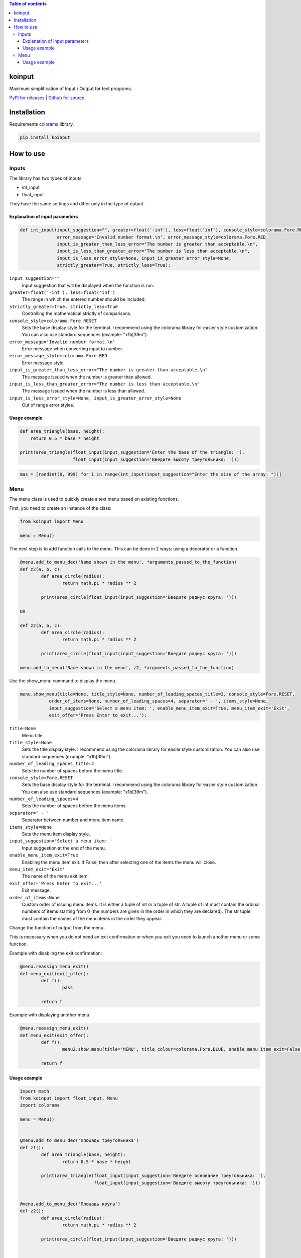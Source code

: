 .. image:: https://img.shields.io/pypi/v/koinput.svg
    :target: https://pypi.org/project/koinput/
    :alt: Latest Version

.. image:: https://img.shields.io/pypi/pyversions/koinput.svg
    :target: https://pypi.org/project/koinput/
    :alt: Supported Python versions

.. contents:: Table of contents
   :depth: 3

koinput
=======

Maximum simplification of Input / Output for text programs.

`PyPI for releases <https://pypi.org/project/koinput/>`_ |
`Github for source <https://github.com/k0perX-X/koinput>`_

Installation
============

Requirements `colorama <https://pypi.org/project/colorama/>`_ library.

.. code-block:: bash

    pip install koinput

How to use
==========

Inputs
------

The library has two types of inputs:

* int_input
* float_input

They have the same settings and differ only in the type of output.

Explanation of input parameters
+++++++++++++++++++++++++++++++

.. code-block:: python

	def int_input(input_suggestion="", greater=float('-inf'), less=float('inf'), console_style=colorama.Fore.RESET,
		      error_message='Invalid number format.\n', error_message_style=colorama.Fore.RED,
		      input_is_greater_than_less_error="The number is greater than acceptable.\n",
		      input_is_less_than_greater_error="The number is less than acceptable.\n",
		      input_is_less_error_style=None, input_is_greater_error_style=None,
		      strictly_greater=True, strictly_less=True):


``input_suggestion=""``
	Input suggestion that will be displayed when the function is run.

``greater=float('-inf'), less=float('inf')``
	The range in which the entered number should be included.

``strictly_greater=True, strictly_less=True``
	Controlling the mathematical strictly of comparisons.

``console_style=colorama.Fore.RESET``
	Sets the base display style for the terminal. I recommend using the colorama library for easier style customization. You can also use standard sequences (example: "\x1b[39m").

``error_message='Invalid number format.\n'``
	Error message when converting input to number.

``error_message_style=colorama.Fore.RED``
	Error message style.

``input_is_greater_than_less_error="The number is greater than acceptable.\n"``
	The message issued when the number is greater than allowed.

``input_is_less_than_greater_error="The number is less than acceptable.\n"``
	The message issued when the number is less than allowed.

``input_is_less_error_style=None, input_is_greater_error_style=None``
	Out of range error styles.

Usage example
+++++++++++++

.. code-block:: python

    def area_triangle(base, height):
        return 0.5 * base * height

    print(area_triangle(float_input(input_suggestion='Enter the base of the triangle: '),
                        float_input(input_suggestion='Введите высоту треугольника: ')))

.. code-block:: python

	mas = [randint(0, 999) for i in range(int_input(input_suggestion="Enter the size of the array: "))]

Menu
----

The menu class is used to quickly create a text menu based on existing functions.

First, you need to create an instance of the class:

.. code-block:: python

	from koinput import Menu

	menu = Menu()

The next step is to add function calls to the menu. This can be done in 2 ways: using a decorator or a function.

.. code-block:: python

	@menu.add_to_menu_dec('Name shown in the menu', *arguments_passed_to_the_function)
	def z2(a, b, c):
		def area_circle(radius):
			return math.pi * radius ** 2

		print(area_circle(float_input(input_suggestion='Введите радиус круга: ')))

	OR

	def z2(a, b, c):
		def area_circle(radius):
			return math.pi * radius ** 2

		print(area_circle(float_input(input_suggestion='Введите радиус круга: ')))

	menu.add_to_menu('Name shown in the menu', z2, *arguments_passed_to_the_function)

Use the show_menu command to display the menu.

.. code-block:: python

	menu.show_menu(title=None, title_style=None, number_of_leading_spaces_title=2, console_style=Fore.RESET,
                   order_of_items=None, number_of_leading_spaces=4, separator=' - ', items_style=None,
                   input_suggestion='Select a menu item: ', enable_menu_item_exit=True, menu_item_exit='Exit',
                   exit_offer='Press Enter to exit...'):

``title=None``
	Menu title.

``title_style=None``
	Sets the title display style. I recommend using the colorama library for easier style customization. You can also use standard sequences (example: "\x1b[39m").

``number_of_leading_spaces_title=2``
	Sets the number of spaces before the menu title.

``console_style=Fore.RESET``
	Sets the base display style for the terminal. I recommend using the colorama library for easier style customization. You can also use standard sequences (example: "\x1b[39m").

``number_of_leading_spaces=4``
	Sets the number of spaces before the menu items.

``separator=' - '``
	Separator between number and menu item name.

``items_style=None``
	Sets the menu item display style.

``input_suggestion='Select a menu item: '``
	Input suggestion at the end of the menu.

``enable_menu_item_exit=True``
	Enabling the menu item exit. If False, then after selecting one of the items the menu will close.

``menu_item_exit='Exit'``
	The name of the menu exit item.

``exit_offer='Press Enter to exit...'``
	Exit message.

``order_of_items=None``
	Custom order of issuing menu items. It is either a tuple of int or a tuple of str. A tuple of int must contain the ordinal numbers of items starting from 0 (the numbers are given in the order in which they are declared). The str tuple must contain the names of the menu items in the order they appear.

Change the function of output from the menu.

This is necessary when you do not need an exit confirmation or when you exit you need to launch another menu or some function.

Example with disabling the exit confirmation:

.. code-block:: python

	@menu.reassign_menu_exit()
	def menu_exit(exit_offer):
		def f():
			pass

		return f

Example with displaying another menu:

.. code-block:: python

	@menu.reassign_menu_exit()
	def menu_exit(exit_offer):
		def f():
			menu2.show_menu(title='MENU', title_colour=colorama.Fore.BLUE, enable_menu_item_exit=False)

		return f

Usage example
+++++++++++++

.. code-block:: python

	import math
	from koinput import float_input, Menu
	import colorama

	menu = Menu()


	@menu.add_to_menu_dec('Площадь треугольника')
	def z1():
		def area_triangle(base, height):
			return 0.5 * base * height

		print(area_triangle(float_input(input_suggestion='Введите основание треугольника: '),
				    float_input(input_suggestion='Введите высоту треугольника: ')))


	@menu.add_to_menu_dec('Площадь круга')
	def z2():
		def area_circle(radius):
			return math.pi * radius ** 2

		print(area_circle(float_input(input_suggestion='Введите радиус круга: ')))


	@menu.add_to_menu_dec('Расстояние от точки до точки')
	def z3():
		def distance(x1, y1, x2, y2):
			return math.sqrt((x2 - x1) ** 2 + (y2 - y1) ** 2)

		print(distance(float_input(input_suggestion='Введите X первой точки: '),
			       float_input(input_suggestion='Введите Y первой точки: '),
			       float_input(input_suggestion='Введите X второй точки: '),
			       float_input(input_suggestion='Введите Y второй точки: ')))


	def z4():
		def capitalize_word(word):
			return word[0].upper() + word[1::]

		def capitalize_string(s):
			ss = s.split()
			for word in ss:
				s = s.replace(word, capitalize_word(word))
			return s

		print('Введите строку для изменения: ')
		print(capitalize_string(input()))


	@menu.reassign_menu_exit()
	def menu_exit(exit_offer):
		def f():
			pass

		return f


	def main():
		menu.add_to_menu('Capitalize', z4)
		menu.show_menu(title='МЕНЮ', title_colour=colorama.Fore.BLUE)


	if __name__ == '__main__':
		main()


